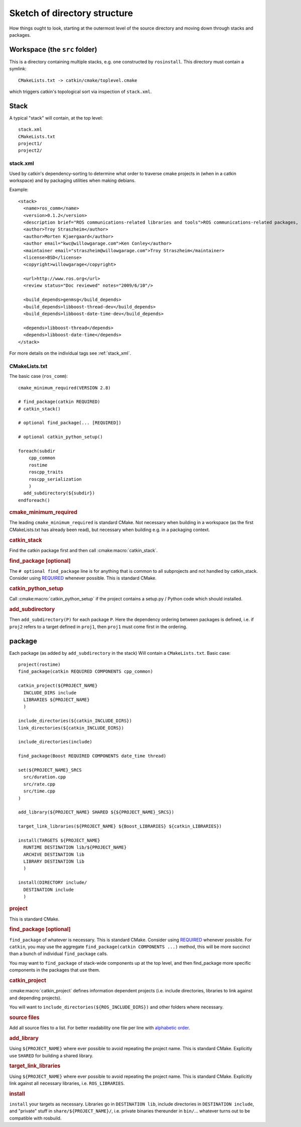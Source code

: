 Sketch of directory structure
=============================

How things ought to look, starting at the outermost level of the
source directory and moving down through stacks and packages.

Workspace (the ``src`` folder)
------------------------------

This is a directory containing multiple stacks, e.g. one constructed
by ``rosinstall``.  This directory must contain a symlink::

  CMakeLists.txt -> catkin/cmake/toplevel.cmake

which triggers catkin's topological sort via inspection of ``stack.xml``.

Stack
-----

A typical "stack" will contain, at the top level::

  stack.xml
  CMakeLists.txt
  project1/
  project2/

.. _stack.xml:

stack.xml
^^^^^^^^^

Used by catkin's dependency-sorting to determine what order to
traverse cmake projects in (when in a catkin workspace) and by
packaging utilities when making debians.

Example::

  <stack>
    <name>ros_comm</name>
    <version>0.1.2</version>
    <description brief="ROS communications-related libraries and tools">ROS communications-related packages, including core client libraries (roscpp, rospy, roslisp) and graph introspection tools (rostopic, rosnode, rosservice, rosparam).</description>
    <author>Troy Straszheim</author>
    <author>Morten Kjaergaard</author>
    <author email="kwc@willowgarage.com">Ken Conley</author>
    <maintainer email="straszheim@willowgarage.com">Troy Straszheim</maintainer>
    <license>BSD</license>
    <copyright>willowgarage</copyright>

    <url>http://www.ros.org</url>
    <review status="Doc reviewed" notes="2009/6/10"/>

    <build_depends>genmsg</build_depends>
    <build_depends>libboost-thread-dev</build_depends>
    <build_depends>libboost-date-time-dev</build_depends>

    <depends>libboost-thread</depends>
    <depends>libboost-date-time</depends>
  </stack>

For more details on the individual tags see :ref:`stack_xml`.

CMakeLists.txt
^^^^^^^^^^^^^^

The basic case (``ros_comm``)::

  cmake_minimum_required(VERSION 2.8)

  # find_package(catkin REQUIRED)
  # catkin_stack()

  # optional find_package(... [REQUIRED])

  # optional catkin_python_setup()

  foreach(subdir
      cpp_common
      rostime
      roscpp_traits
      roscpp_serialization
      )
    add_subdirectory(${subdir})
  endforeach()


.. rubric:: cmake_minimum_required

The leading ``cmake_minimum_required`` is standard CMake.  Not
necessary when building in a workspace (as the first CMakeLists.txt
has already been read), but necessary when building e.g. in a
packaging context.

.. rubric:: catkin_stack

Find the catkin package first and then call :cmake:macro:`catkin_stack`.

.. rubric:: find_package [optional]

The ``# optional find_package`` line is for anything that is common to
all subprojects and not handled by catkin_stack.  Consider using
`REQUIRED <standards.html#find-package-required>`_ whenever possible.
This is standard CMake.

.. rubric:: catkin_python_setup

Call :cmake:macro:`catkin_python_setup` if the project contains a 
setup.py / Python code which should installed.

.. rubric:: add_subdirectory

Then ``add_subdirectory(P)`` for each package ``P``.  Here the
dependency ordering between packages is defined, i.e. if ``proj2``
refers to a target defined in ``proj1``, then ``proj1`` must come
first in the ordering.


package
-------

Each package (as added by ``add_subdirectory`` in the stack) Will
contain a ``CMakeLists.txt``.  Basic case::

  project(rostime)
  find_package(catkin REQUIRED COMPONENTS cpp_common)

  catkin_project(${PROJECT_NAME}
    INCLUDE_DIRS include
    LIBRARIES ${PROJECT_NAME}
    )

  include_directories(${catkin_INCLUDE_DIRS})
  link_directories(${catkin_INCLUDE_DIRS})

  include_directories(include)

  find_package(Boost REQUIRED COMPONENTS date_time thread)

  set(${PROJECT_NAME}_SRCS
    src/duration.cpp
    src/rate.cpp
    src/time.cpp
  )

  add_library(${PROJECT_NAME} SHARED ${${PROJECT_NAME}_SRCS})

  target_link_libraries(${PROJECT_NAME} ${Boost_LIBRARIES} ${catkin_LIBRARIES})

  install(TARGETS ${PROJECT_NAME}
    RUNTIME DESTINATION lib/${PROJECT_NAME}
    ARCHIVE DESTINATION lib
    LIBRARY DESTINATION lib
    )

  install(DIRECTORY include/
    DESTINATION include
    )


.. rubric:: project

This is standard CMake.

.. rubric:: find_package [optional]

``find_package`` of whatever is necessary.  This is standard CMake.
Consider using `REQUIRED <standards.html#find-package-required>`_
whenever possible.
For ``catkin``, you may use the aggregate
``find_package(catkin COMPONENTS ...)`` method, this will be more
succinct than a bunch of individual ``find_package`` calls.

You may want to ``find_package`` of stack-wide components up at the
top level, and then find_package more specific components in the
packages that use them.

.. rubric:: catkin_project

:cmake:macro:`catkin_project` defines information dependent projects
(i.e. include directories, libraries to link against and depending 
projects).

You will want to ``include_directories(${ROS_INCLUDE_DIRS})``
and other folders where necessary.

.. rubric:: source files

Add all source files to a list.  For better readability one file per
line with `alphabetic order <standards.html#keep-lists-sorted>`_.

.. rubric:: add_library

Using ``${PROJECT_NAME}`` where ever possible to avoid repeating the
project name.  This is standard CMake.  Explicitly use ``SHARED`` for
building a shared library.

.. rubric:: target_link_libraries

Using ``${PROJECT_NAME}`` where ever possible to avoid repeating the
project name.  This is standard CMake.  Explicitly link against all
necessary libraries, i.e. ``ROS_LIBRARIES``.

.. rubric:: install

``install`` your targets as necessary.  Libraries go in ``DESTINATION
lib``, include directories in ``DESTINATION include``, and "private"
stuff in ``share/${PROJECT_NAME}/``, i.e. private binaries thereunder
in ``bin/``... whatever turns out to be compatible with rosbuild.
